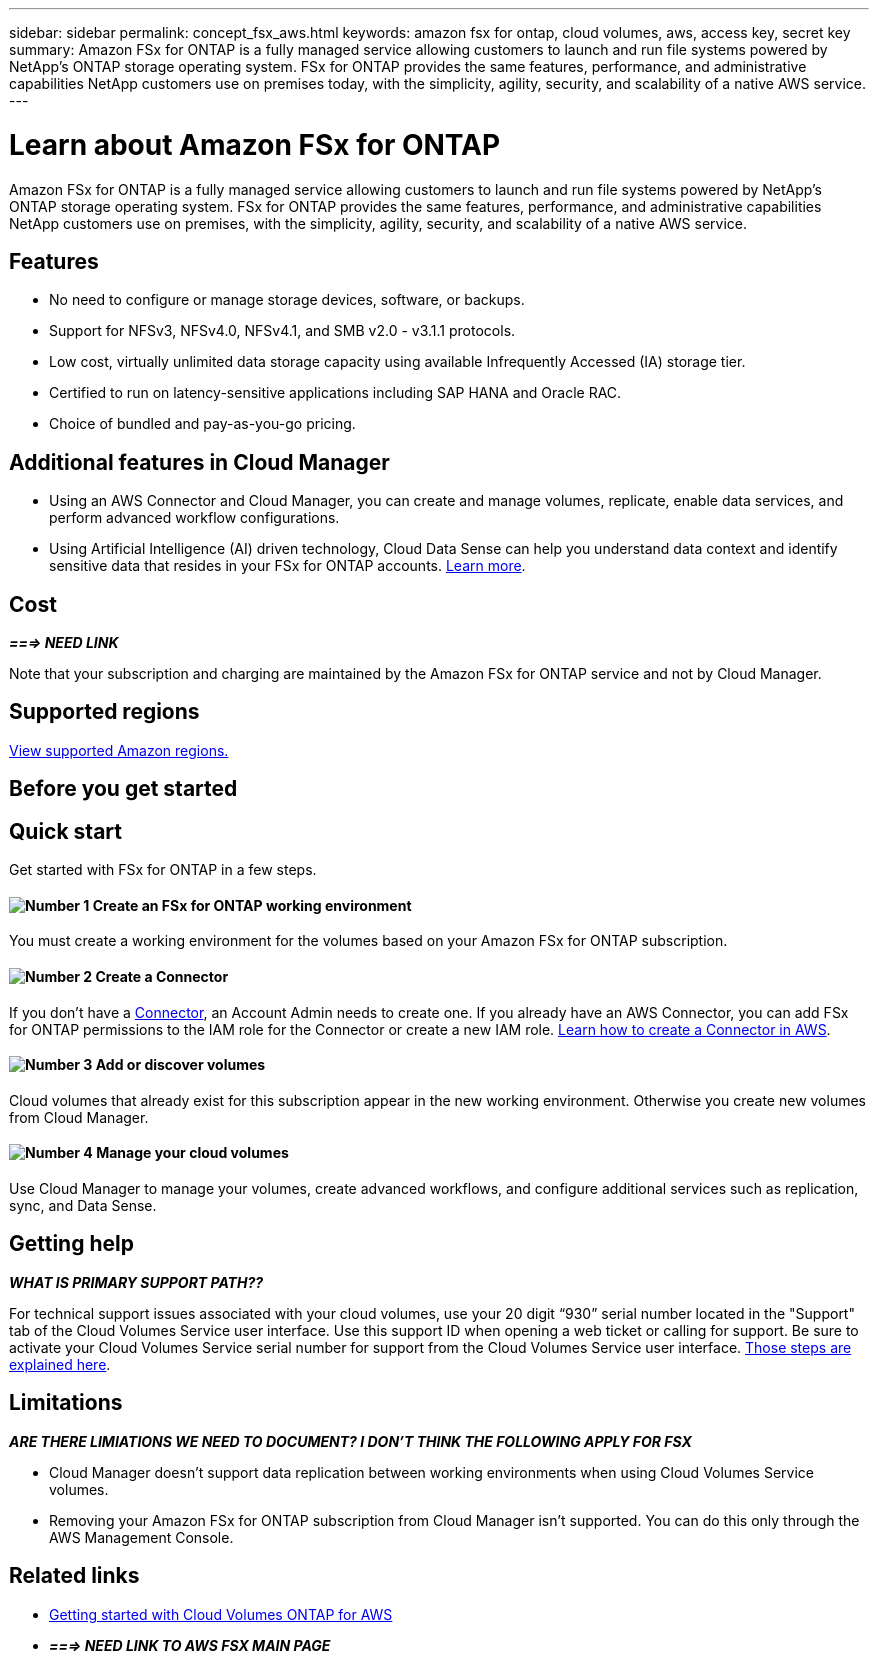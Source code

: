 ---
sidebar: sidebar
permalink: concept_fsx_aws.html
keywords: amazon fsx for ontap, cloud volumes, aws, access key, secret key
summary: Amazon FSx for ONTAP is a fully managed service allowing customers to launch and run file systems powered by NetApp’s ONTAP storage operating system. FSx for ONTAP provides the same features, performance, and administrative capabilities NetApp customers use on premises today, with the simplicity, agility, security, and scalability of a native AWS service.
---

= Learn about Amazon FSx for ONTAP
:hardbreaks:
:nofooter:
:icons: font
:linkattrs:
:imagesdir: ./media/

[.lead]
Amazon FSx for ONTAP is a fully managed service allowing customers to launch and run file systems powered by NetApp’s ONTAP storage operating system. FSx for ONTAP provides the same features, performance, and administrative capabilities NetApp customers use on premises, with the simplicity, agility, security, and scalability of a native AWS service.

== Features

* No need to configure or manage storage devices, software, or backups.
* Support for NFSv3, NFSv4.0, NFSv4.1, and SMB v2.0 - v3.1.1 protocols.
* Low cost, virtually unlimited data storage capacity using available Infrequently Accessed (IA) storage tier.
* Certified to run on latency-sensitive applications including SAP HANA and Oracle RAC.
* Choice of bundled and pay-as-you-go pricing.

== Additional features in Cloud Manager

* Using an AWS Connector and Cloud Manager, you can create and manage volumes, replicate, enable data services, and perform advanced workflow configurations.

//* Migrate NFS or SMB data to FSx for ONTAP directly from Cloud Manager. Data migrations are powered by NetApp's Cloud Sync service. link:concept_cloud_sync.html[Learn more].

* Using Artificial Intelligence (AI) driven technology, Cloud Data Sense can help you understand data context and identify sensitive data that resides in your FSx for ONTAP accounts. link:concept_cloud_compliance.html[Learn more^].

== Cost

*_===> NEED LINK_*

Note that your subscription and charging are maintained by the Amazon FSx for ONTAP service and not by Cloud Manager.

== Supported regions

https://aws.amazon.com/about-aws/global-infrastructure/regional-product-services/[View supported Amazon regions.^]

== Before you get started

//* Cloud Manager can discover existing Cloud Volumes Service for AWS subscriptions and volumes. See the https://docs.netapp.com/us-en/cloud_volumes/aws/media/cvs_aws_account_setup.pdf[NetApp Cloud Volumes Service for AWS Account Setup Guide^] if you haven't set up your subscription yet. You must follow this setup process for each region before you can add the AWS subscriptions and volumes in Cloud Manager.

//* You need to obtain the Cloud Volumes API key and secret key so you can provide them to Cloud Manager. https://docs.netapp.com/us-en/cloud_volumes/aws/reference_cloud_volume_apis.html#finding-the-api-url-api-key-and-secret-key[For instructions, refer to Cloud Volumes Service for AWS documentation^].

== Quick start

Get started with FSx for ONTAP in a few steps.

==== image:number1.png[Number 1] Create an FSx for ONTAP working environment

[role="quick-margin-para"]
You must create a working environment for the volumes based on your Amazon FSx for ONTAP subscription.

==== image:number2.png[Number 2] Create a Connector

[role="quick-margin-para"]
If you don't have a link:concept_connectors.html[Connector], an Account Admin needs to create one. If you already have an AWS Connector, you can add FSx for ONTAP permissions to the IAM role for the Connector or create a new IAM role.  link:task_creating_connectors_aws.html[Learn how to create a Connector in AWS^].

==== image:number3.png[Number 3] Add or discover volumes

[role="quick-margin-para"]
Cloud volumes that already exist for this subscription appear in the new working environment. Otherwise you create new volumes from Cloud Manager.

==== image:number4.png[Number 4] Manage your cloud volumes

[role="quick-margin-para"]
Use Cloud Manager to manage your volumes, create advanced workflows, and configure additional services such as replication, sync, and Data Sense.

== Getting help

*_WHAT IS PRIMARY SUPPORT PATH??_*
//Use the Cloud Manager chat for general service questions.

For technical support issues associated with your cloud volumes, use your 20 digit “930” serial number located in the "Support" tab of the Cloud Volumes Service user interface. Use this support ID when opening a web ticket or calling for support. Be sure to activate your Cloud Volumes Service serial number for support from the Cloud Volumes Service user interface. https://docs.netapp.com/us-en/cloud_volumes/aws/task_activating_support_entitlement.html[Those steps are explained here^].

== Limitations

*_ARE THERE LIMIATIONS  WE NEED TO DOCUMENT? I DON'T THINK THE FOLLOWING APPLY FOR FSX_*

* Cloud Manager doesn't support data replication between working environments when using Cloud Volumes Service volumes.

* Removing your Amazon FSx for ONTAP subscription from Cloud Manager isn't supported. You can do this only through the AWS Management Console.

== Related links

* https://docs.netapp.com/us-en/occm/task_getting_started_aws.html[Getting started with Cloud Volumes ONTAP for AWS^]
* *_===> NEED LINK TO AWS FSX MAIN PAGE_*
